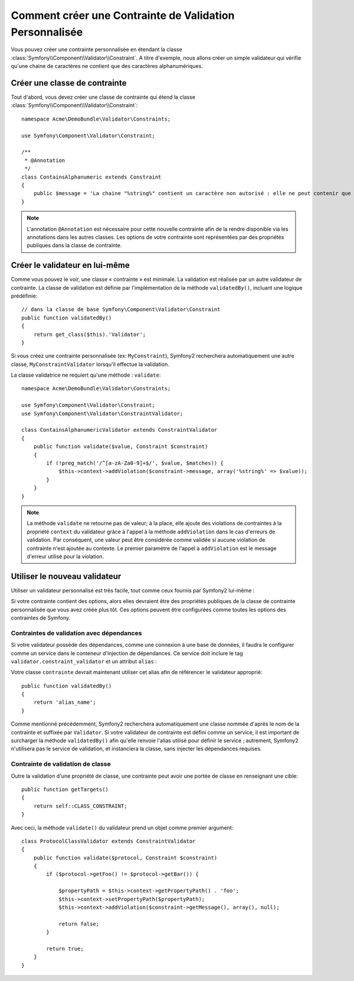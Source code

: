 .. index::
   single: Validation; Custom constraints

Comment créer une Contrainte de Validation Personnalisée
========================================================

Vous pouvez créer une contrainte personnalisée en étendant la classe
:class:`Symfony\\Component\\Validator\\Constraint`.
A titre d'exemple, nous allons créer un simple validateur qui vérifie qu'une
chaine de caractères ne contient que des caractères alphanumériques.

Créer une classe de contrainte
------------------------------

Tout d'abord, vous devez créer une classe de contrainte
qui étend la classe :class:`Symfony\\Component\\Validator\\Constraint`:: 

    namespace Acme\DemoBundle\Validator\Constraints;
    
    use Symfony\Component\Validator\Constraint;

    /**
     * @Annotation
     */
    class ContainsAlphanumeric extends Constraint
    {
        public $message = 'La chaine "%string%" contient un caractère non autorisé : elle ne peut contenir que des lettres et des chiffres.';
    }

.. note::

    L'annotation ``@Annotation`` est nécessaire pour cette nouvelle contrainte 
    afin de la rendre disponible via les annotations dans les autres classes.
    Les options de votre contrainte sont représentées par des propriétés publiques
    dans la classe de contrainte. 

Créer le validateur en lui-même
-------------------------------

Comme vous pouvez le voir, une classe « contrainte » est minimale. La validation est
réalisée par un autre validateur de contrainte. La classe de validation est définie
par l'implémentation de la méthode ``validatedBy()``, incluant une logique prédéfinie::

    // dans la classe de base Symfony\Component\Validator\Constraint
    public function validatedBy()
    {
        return get_class($this).'Validator';
    }

Si vous créez une contrainte personnalisée (ex: ``MyConstraint``), Symfony2
recherchera automatiquement une autre classe, ``MyConstraintValidator`` lorsqu'il
effectue la validation.

La classe validatrice ne requiert qu'une méthode : ``validate``::

    namespace Acme\DemoBundle\Validator\Constraints;
    
    use Symfony\Component\Validator\Constraint;
    use Symfony\Component\Validator\ConstraintValidator;

    class ContainsAlphanumericValidator extends ConstraintValidator
    {
        public function validate($value, Constraint $constraint)
        {
            if (!preg_match('/^[a-zA-Za0-9]+$/', $value, $matches)) {
                $this->context->addViolation($constraint->message, array('%string%' => $value));
            }
        }
    }

.. note::

    La méthode ``validate`` ne retourne pas de valeur; à la place, elle ajoute
    des violations de contraintes à la propriété ``context`` du validateur grâce
    à l'appel à la méthode ``addViolation`` dans le cas d'erreurs de validation.
    Par conséquent, une valeur peut être considérée comme validée si aucune
    violation de contrainte n'est ajoutée au contexte. Le premier paramètre de l'appel
    à ``addViolation`` est le message d'erreur utilisé pour la violation.

.. versionadded:: 2.1
 
    La méthode ``isValid`` est dépréciée au profit de ``validate`` dans Symfony 2.1. La
    méthode ``setMessage`` est également dépréciée, en faveur de l'appel à la méthode
    ``addViolation`` du contexte.

Utiliser le nouveau validateur
------------------------------

Utiliser un validateur personnalisé est très facile, tout comme ceux fournis par Symfony2
lui-même :

.. configuration-block::

    .. code-block:: yaml
        
        # src/Acme/BlogBundle/Resources/config/validation.yml
        Acme\DemoBundle\Entity\AcmeEntity:
            properties:
                name:
                    - NotBlank: ~
                    - Acme\DemoBundle\Validator\Constraints\ContainsAlphanumeric: ~

    .. code-block:: php-annotations

        // src/Acme/DemoBundle/Entity/AcmeEntity.php
    
        use Symfony\Component\Validator\Constraints as Assert;
        use Acme\DemoBundle\Validator\Constraints as AcmeAssert;
            
        class AcmeEntity
        {
            // ...
            
            /**
             * @Assert\NotBlank
             * @AcmeAssert\ContainsAlphanumeric
             */
            protected $name;
            
            // ...
        }

    .. code-block:: xml
        
        <!-- src/Acme/DemoBundle/Resources/config/validation.xml -->
        <?xml version="1.0" encoding="UTF-8" ?>
        <constraint-mapping xmlns="http://symfony.com/schema/dic/constraint-mapping"
            xmlns:xsi="http://www.w3.org/2001/XMLSchema-instance"
            xsi:schemaLocation="http://symfony.com/schema/dic/constraint-mapping http://symfony.com/schema/dic/constraint-mapping/constraint-mapping-1.0.xsd">

            <class name="Acme\DemoBundle\Entity\AcmeEntity">
                <property name="name">
                    <constraint name="NotBlank" />
                    <constraint name="Acme\DemoBundle\Validator\Constraints\ContainsAlphanumeric" />
                </property>
            </class>
        </constraint-mapping>

    .. code-block:: php
        
        // src/Acme/DemoBundle/Entity/AcmeEntity.php

        use Symfony\Component\Validator\Mapping\ClassMetadata;
        use Symfony\Component\Validator\Constraints\NotBlank;
        use Acme\DemoBundle\Validator\Constraints\ContainsAlphanumeric;

        class AcmeEntity
        {
            public $name;

            public static function loadValidatorMetadata(ClassMetadata $metadata)
            {
                $metadata->addPropertyConstraint('name', new NotBlank());
                $metadata->addPropertyConstraint('name', new ContainsAlphanumeric());
            }
        }

Si votre contrainte contient des options, alors elles devraient être des
propriétés publiques de la classe de contrainte personnalisée que vous avez
créée plus tôt. Ces options peuvent être configurées comme toutes les options
des contraintes de Symfony.

Contraintes de validation avec dépendances
~~~~~~~~~~~~~~~~~~~~~~~~~~~~~~~~~~~~~~~~~~

Si votre validateur possède des dépendances, comme une connexion à une base de données,
il faudra le configurer comme un service dans le conteneur d'injection de dépendances.
Ce service doit inclure le tag ``validator.constraint_validator`` et un attribut ``alias`` :

.. configuration-block::

    .. code-block:: yaml

        services:
            validator.unique.your_validator_name:
                class: Fully\Qualified\Validator\Class\Name
                tags:
                    - { name: validator.constraint_validator, alias: alias_name }

    .. code-block:: xml

        <service id="validator.unique.your_validator_name" class="Fully\Qualified\Validator\Class\Name">
            <argument type="service" id="doctrine.orm.default_entity_manager" />
            <tag name="validator.constraint_validator" alias="alias_name" />
        </service>

    .. code-block:: php

        $container
            ->register('validator.unique.your_validator_name', 'Fully\Qualified\Validator\Class\Name')
            ->addTag('validator.constraint_validator', array('alias' => 'alias_name'))
        ;

Votre classe ``contrainte`` devrait maintenant utiliser cet alias afin de référencer
le validateur approprié::

    public function validatedBy()
    {
        return 'alias_name';
    }

Comme mentionné précédemment, Symfony2 recherchera automatiquement une classe
nommée d'après le nom de la contrainte et suffixée par ``Validator``.  Si votre
validateur de contrainte est défini comme un service, il est important de
surcharger la méthode ``validatedBy()`` afin qu'elle renvoie l'alias utilisé pour
définir le service ; autrement, Symfony2 n'utilisera pas le service de validation,
et instanciera la classe, sans injecter les dépendances requises.

Contrainte de validation de classe
~~~~~~~~~~~~~~~~~~~~~~~~~~~~~~~~~~

Outre la validation d'une propriété de classe, une contrainte peut avoir une portée
de classe en renseignant une cible::

    public function getTargets()
    {
        return self::CLASS_CONSTRAINT;
    }

Avec ceci, la méthode ``validate()`` du validateur prend un objet comme premier argument::

    class ProtocolClassValidator extends ConstraintValidator
    {
        public function validate($protocol, Constraint $constraint)
        {
            if ($protocol->getFoo() != $protocol->getBar()) {

                $propertyPath = $this->context->getPropertyPath() . 'foo';
                $this->context->setPropertyPath($propertyPath);
                $this->context->addViolation($constraint->getMessage(), array(), null);

                return false;
            }

            return true;
        }
    }